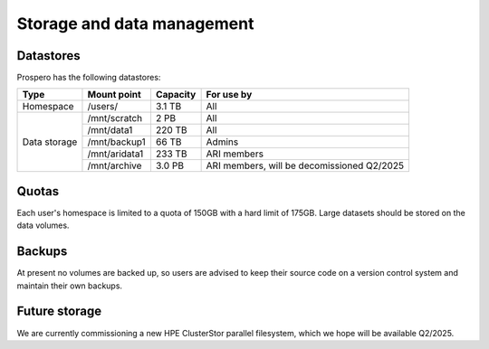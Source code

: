 Storage and data management
=====

Datastores
------------

Prospero has the following datastores:

+------------------------+---------------------+------------+-----------------------------------+
| Type                   | Mount point         | Capacity   | For use by                        | 
|                        |                     |            |                                   |             
+========================+=====================+============+===================================+
| Homespace              | /users/             | 3.1 TB     | All                               |
+------------------------+---------------------+------------+-----------------------------------+
| Data storage           | /mnt/scratch        | 2 PB       | All                               |
+                        +---------------------+------------+-----------------------------------+
|                        | /mnt/data1          | 220 TB     | All                               |
+                        +---------------------+------------+-----------------------------------+
|                        | /mnt/backup1        | 66 TB      | Admins                            |
+                        +---------------------+------------+-----------------------------------+
|                        | /mnt/aridata1       | 233 TB     | ARI members                       |
+                        +---------------------+------------+-----------------------------------+
|                        | /mnt/archive        | 3.0 PB     | ARI members,                      |
|                        |                     |            | will be decomissioned Q2/2025     |
+------------------------+---------------------+------------+-----------------------------------+

Quotas
------------
Each user's homespace is limited to a quota of 150GB with a hard limit of 175GB. Large datasets should be stored on the data volumes.

Backups
------------
At present no volumes are backed up, so users are advised to keep their source code on a version control system and maintain their own backups.

Future storage
------------
We are currently commissioning a new HPE ClusterStor parallel filesystem, which we hope will be available Q2/2025.
